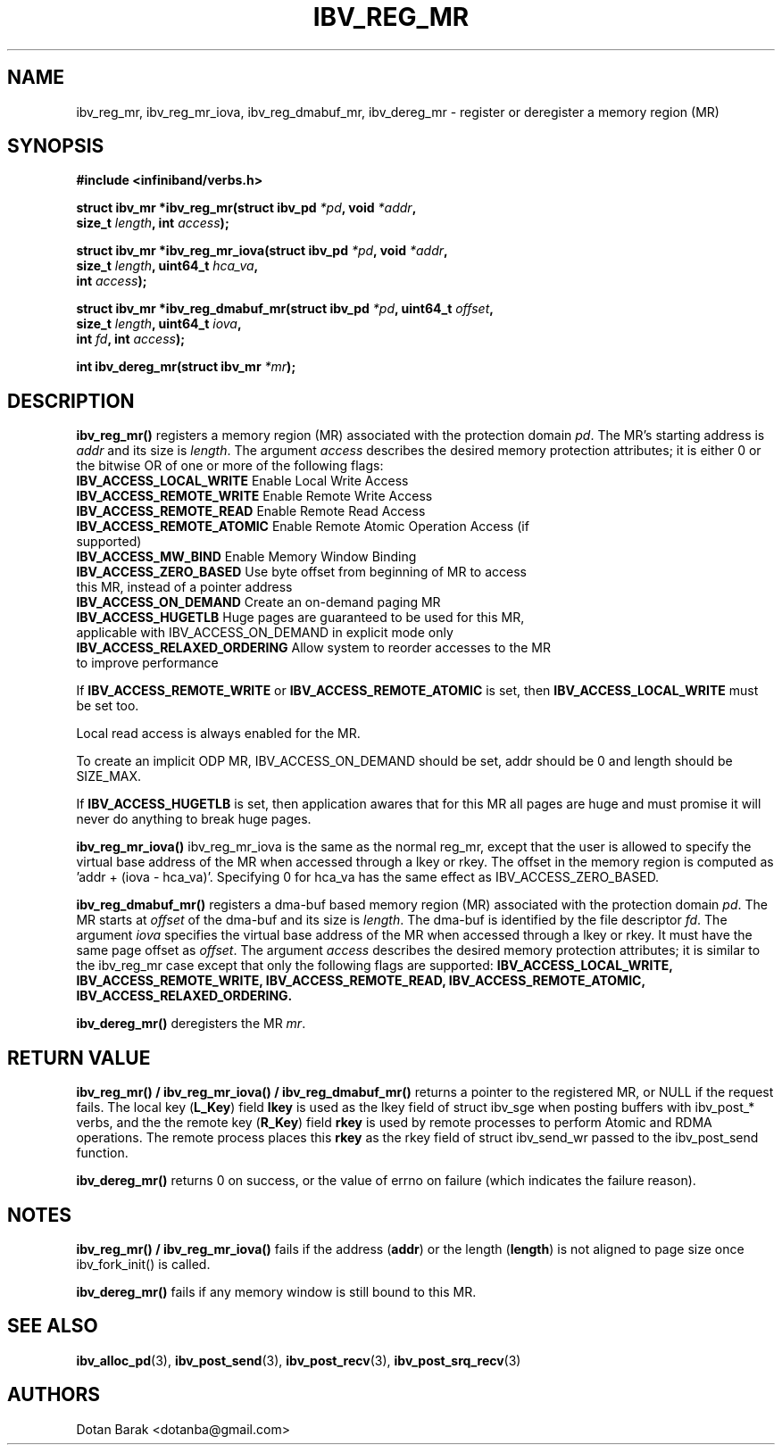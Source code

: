 .\" -*- nroff -*-
.\" Licensed under the OpenIB.org BSD license (FreeBSD Variant) - See COPYING.md
.\"
.TH IBV_REG_MR 3 2006-10-31 libibverbs "Libibverbs Programmer's Manual"
.SH "NAME"
ibv_reg_mr, ibv_reg_mr_iova, ibv_reg_dmabuf_mr, ibv_dereg_mr \- register or deregister a memory region (MR)
.SH "SYNOPSIS"
.nf
.B #include <infiniband/verbs.h>
.sp
.BI "struct ibv_mr *ibv_reg_mr(struct ibv_pd " "*pd" ", void " "*addr" ,
.BI "                          size_t " "length" ", int " "access" );
.sp
.BI "struct ibv_mr *ibv_reg_mr_iova(struct ibv_pd " "*pd" ", void " "*addr" ,
.BI "                               size_t " "length" ", uint64_t " "hca_va" ,
.BI "                               int " "access" );
.sp
.BI "struct ibv_mr *ibv_reg_dmabuf_mr(struct ibv_pd " "*pd" ", uint64_t " "offset" ,
.BI "                                 size_t " "length" ", uint64_t " "iova" ,
.BI "                                 int " "fd" ", int " "access" );
.sp
.BI "int ibv_dereg_mr(struct ibv_mr " "*mr" );
.fi
.SH "DESCRIPTION"
.B ibv_reg_mr()
registers a memory region (MR) associated with the protection domain
.I pd\fR.
The MR's starting address is
.I addr
and its size is
.I length\fR.
The argument
.I access
describes the desired memory protection attributes; it is either 0 or the bitwise OR of one or more of the following flags:
.PP
.TP
.B IBV_ACCESS_LOCAL_WRITE \fR  Enable Local Write Access
.TP
.B IBV_ACCESS_REMOTE_WRITE \fR Enable Remote Write Access
.TP
.B IBV_ACCESS_REMOTE_READ\fR   Enable Remote Read Access
.TP
.B IBV_ACCESS_REMOTE_ATOMIC\fR Enable Remote Atomic Operation Access (if supported)
.TP
.B IBV_ACCESS_MW_BIND\fR       Enable Memory Window Binding
.TP
.B IBV_ACCESS_ZERO_BASED\fR    Use byte offset from beginning of MR to access this MR, instead of a pointer address
.TP
.B IBV_ACCESS_ON_DEMAND\fR    Create an on-demand paging MR
.TP
.B IBV_ACCESS_HUGETLB\fR      Huge pages are guaranteed to be used for this MR, applicable with IBV_ACCESS_ON_DEMAND in explicit mode only
.TP
.B IBV_ACCESS_RELAXED_ORDERING\fR Allow system to reorder accesses to the MR to improve performance
.PP
If
.B IBV_ACCESS_REMOTE_WRITE
or
.B IBV_ACCESS_REMOTE_ATOMIC
is set, then
.B IBV_ACCESS_LOCAL_WRITE
must be set too.
.PP
Local read access is always enabled for the MR.
.PP
To create an implicit ODP MR, IBV_ACCESS_ON_DEMAND should be set, addr should be 0 and length should be SIZE_MAX.
.PP
If
.B IBV_ACCESS_HUGETLB
is set, then application awares that for this MR all pages are huge and must promise it will never do anything to break huge pages.
.PP
.B ibv_reg_mr_iova()
ibv_reg_mr_iova is the same as the normal reg_mr, except that the user is
allowed to specify the virtual base address of the MR when accessed through
a lkey or rkey. The offset in the memory region is computed as 'addr +
(iova - hca_va)'. Specifying 0 for hca_va has the same effect as
IBV_ACCESS_ZERO_BASED.
.PP
.B ibv_reg_dmabuf_mr()
registers a dma-buf based memory region (MR) associated with the protection domain
.I pd\fR.
The MR starts at
.I offset
of the dma-buf and its size is
.I length\fR.
The dma-buf is identified by the file descriptor
.I fd\fR.
The argument
.I iova
specifies the virtual base address of the MR when accessed through a lkey or rkey.
It must have the same page offset as
.I offset\fR.
The argument
.I access
describes the desired memory protection attributes; it is similar to the ibv_reg_mr case except that only the following flags are supported:
.B IBV_ACCESS_LOCAL_WRITE, IBV_ACCESS_REMOTE_WRITE, IBV_ACCESS_REMOTE_READ, IBV_ACCESS_REMOTE_ATOMIC, IBV_ACCESS_RELAXED_ORDERING.
.PP
.B ibv_dereg_mr()
deregisters the MR
.I mr\fR.
.SH "RETURN VALUE"
.B ibv_reg_mr() / ibv_reg_mr_iova() / ibv_reg_dmabuf_mr()
returns a pointer to the registered MR, or NULL if the request fails.
The local key (\fBL_Key\fR) field
.B lkey
is used as the lkey field of struct ibv_sge when posting buffers with
ibv_post_* verbs, and the the remote key (\fBR_Key\fR)
field
.B rkey
is used by remote processes to perform Atomic and RDMA operations.  The remote process places this
.B rkey
as the rkey field of struct ibv_send_wr passed to the ibv_post_send function.
.PP
.B ibv_dereg_mr()
returns 0 on success, or the value of errno on failure (which indicates the failure reason).
.SH "NOTES"
.B ibv_reg_mr() / ibv_reg_mr_iova()
fails if the address (\fBaddr\fR) or the length (\fBlength\fR) is not aligned to page size once ibv_fork_init() is called.
.PP
.B ibv_dereg_mr()
fails if any memory window is still bound to this MR.
.SH "SEE ALSO"
.BR ibv_alloc_pd (3),
.BR ibv_post_send (3),
.BR ibv_post_recv (3),
.BR ibv_post_srq_recv (3)
.SH "AUTHORS"
.TP
Dotan Barak <dotanba@gmail.com>
